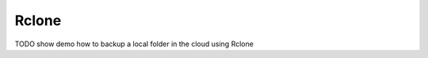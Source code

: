 Rclone
===================================

TODO show demo how to backup a local folder in the cloud using Rclone